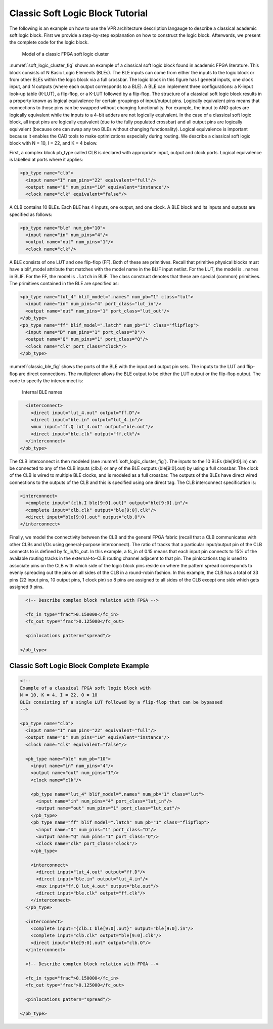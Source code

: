 Classic Soft Logic Block Tutorial
---------------------------------

The following is an example on how to use the VPR architecture description langauge to describe a classical academic soft logic block.
First we provide a step-by-step explanation on how to construct the logic block.
Afterwards, we present the complete code for the logic block.

.. _soft_logic_cluster_fig:

.. figure:: soft_logic_cluster.*

    Model of a classic FPGA soft logic cluster

:numref:`soft_logic_cluster_fig` shows an example of a classical soft logic block found in academic FPGA literature.
This block consists of N Basic Logic Elements (BLEs).
The BLE inputs can come from either the inputs to the logic block or from other BLEs within the logic block via a full crossbar.
The logic block in this figure has I general inputs, one clock input, and N outputs (where each output corresponds to a BLE).
A BLE can implement three configurations: a K-input look-up table (K-LUT), a flip-flop, or a K-LUT followed by a flip-flop.
The structure of a classical soft logic block results in a property known as logical equivalence for certain groupings of input/output pins.
Logically equivalent pins means that connections to those pins can be swapped without changing functionality.
For example, the input to AND gates are logically equivalent while the inputs to a 4-bit adders are not logically equivalent.
In the case of a classical soft logic block, all input pins are logically equivalent (due to the fully populated crossbar) and all output pins are logically equivalent (because one can swap any two BLEs without changing functionality).
Logical equivalence is important because it enables the CAD tools to make optimizations especially during routing.
We describe a classical soft logic block with N = 10, I = 22, and K = 4 below.

First, a complex block pb_type called CLB is declared with appropriate input, output and clock ports.
Logical equivalence is labelled at ports where it applies:

.. code-block:: xml

    <pb_type name="clb">
      <input name="I" num_pins="22" equivalent="full"/>
      <output name="O" num_pins="10" equivalent="instance"/>
      <clock name="clk" equivalent="false"/>

A CLB contains 10 BLEs.
Each BLE has 4 inputs, one output, and one clock.
A BLE block and its inputs and outputs are specified as follows:

.. code-block:: xml

      <pb_type name="ble" num_pb="10">
        <input name="in" num_pins="4"/>
        <output name="out" num_pins="1"/>
        <clock name="clk"/>

A BLE consists of one LUT and one flip-flop (FF).
Both of these are primitives.
Recall that primitive physical blocks must have a blif_model attribute that matches with the model name in the BLIF input netlist.
For the LUT, the model is ``.names`` in BLIF.
For the FF, the model is ``.latch`` in BLIF.
The class construct denotes that these are special (common) primitives.
The primitives contained in the BLE are specified as:

.. code-block:: xml

        <pb_type name="lut_4" blif_model=".names" num_pb="1" class="lut">
          <input name="in" num_pins="4" port_class="lut_in"/>
          <output name="out" num_pins="1" port_class="lut_out"/>
        </pb_type>
        <pb_type name="ff" blif_model=".latch" num_pb="1" class="flipflop">
          <input name="D" num_pins="1" port_class="D"/>
          <output name="Q" num_pins="1" port_class="Q"/>
          <clock name="clk" port_class="clock"/>
        </pb_type>

:numref:`classic_ble_fig` shows the ports of the BLE with the input and output pin sets.
The inputs to the LUT and flip-flop are direct connections.
The multiplexer allows the BLE output to be either the LUT output or the flip-flop output.
The code to specify the interconnect is:

.. _classic_ble_fig:

.. figure:: classic_ble.*

    Internal BLE names

.. code-block:: xml

        <interconnect>
          <direct input="lut_4.out" output="ff.D"/>
          <direct input="ble.in" output="lut_4.in"/>
          <mux input="ff.Q lut_4.out" output="ble.out"/>
          <direct input="ble.clk" output="ff.clk"/>
        </interconnect>
      </pb_type>

The CLB interconnect is then modeled (see :numref:`soft_logic_cluster_fig`).
The inputs to the 10 BLEs (ble[9:0].in) can be connected to any of the CLB inputs (clb.I) or any of the BLE outputs (ble[9:0].out) by using a full crossbar.
The clock of the CLB is wired to multiple BLE clocks, and is modeled as a full crossbar.
The outputs of the BLEs have direct wired connections to the outputs of the CLB and this is specified using one direct tag.
The CLB interconnect specification is:

.. code-block:: xml

      <interconnect>
        <complete input="{clb.I ble[9:0].out}" output="ble[9:0].in"/>
        <complete input="clb.clk" output="ble[9:0].clk"/>
        <direct input="ble[9:0].out" output="clb.O"/>
      </interconnect>

Finally, we model the connectivity between the CLB and the general FPGA fabric (recall that a CLB communicates with other CLBs and I/Os using general-purpose interconnect).
The ratio of tracks that a particular input/output pin of the CLB connects to is defined by fc_in/fc_out.
In this example, a fc_in of 0.15 means that each input pin connects to 15% of the available routing tracks in the external-to-CLB routing channel adjacent to that pin.
The pinlocations tag is used to associate pins on the CLB with which side of the logic block pins reside on where the pattern spread corresponds to evenly spreading out the pins on all sides of the CLB in a round-robin fashion.
In this example, the CLB has a total of 33 pins (22 input pins, 10 output pins, 1 clock pin) so 8 pins are assigned to all sides of the CLB except one side which gets assigned 9 pins.

.. code-block:: xml

      <!-- Describe complex block relation with FPGA -->

      <fc_in type="frac">0.150000</fc_in>
      <fc_out type="frac">0.125000</fc_out>

      <pinlocations pattern="spread"/>

    </pb_type>


Classic Soft Logic Block Complete Example
~~~~~~~~~~~~~~~~~~~~~~~~~~~~~~~~~~~~~~~~~

.. code-block:: xml

    <!--
    Example of a classical FPGA soft logic block with
    N = 10, K = 4, I = 22, O = 10
    BLEs consisting of a single LUT followed by a flip-flop that can be bypassed
    -->

    <pb_type name="clb">
      <input name="I" num_pins="22" equivalent="full"/>
      <output name="O" num_pins="10" equivalent="instance"/>
      <clock name="clk" equivalent="false"/>

      <pb_type name="ble" num_pb="10">
        <input name="in" num_pins="4"/>
        <output name="out" num_pins="1"/>
        <clock name="clk"/>

        <pb_type name="lut_4" blif_model=".names" num_pb="1" class="lut">
          <input name="in" num_pins="4" port_class="lut_in"/>
          <output name="out" num_pins="1" port_class="lut_out"/>
        </pb_type>
        <pb_type name="ff" blif_model=".latch" num_pb="1" class="flipflop">
          <input name="D" num_pins="1" port_class="D"/>
          <output name="Q" num_pins="1" port_class="Q"/>
          <clock name="clk" port_class="clock"/>
        </pb_type>

        <interconnect>
          <direct input="lut_4.out" output="ff.D"/>
          <direct input="ble.in" output="lut_4.in"/>
          <mux input="ff.Q lut_4.out" output="ble.out"/>
          <direct input="ble.clk" output="ff.clk"/>
        </interconnect>
      </pb_type>

      <interconnect>
        <complete input="{clb.I ble[9:0].out}" output="ble[9:0].in"/>
        <complete input="clb.clk" output="ble[9:0].clk"/>
        <direct input="ble[9:0].out" output="clb.O"/>
      </interconnect>

      <!-- Describe complex block relation with FPGA -->

      <fc_in type="frac">0.150000</fc_in>
      <fc_out type="frac">0.125000</fc_out>

      <pinlocations pattern="spread"/>

    </pb_type>

